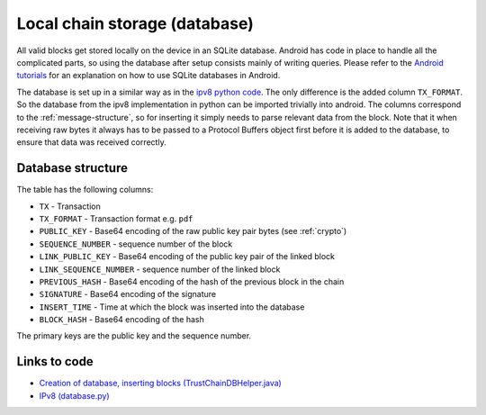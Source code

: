 ******************************
Local chain storage (database)
******************************
All valid blocks get stored locally on the device in an SQLite database. Android has code in place to handle all the complicated parts, so using the database after setup consists mainly of writing queries. Please refer to the `Android tutorials <https://developer.android.com/training/basics/data-storage/databases.html>`_ for an explanation on how to use SQLite databases in Android.

The database is set up in a similar way as in the `ipv8 python code <https://github.com/qstokkink/py-ipv8/blob/master/ipv8/attestation/trustchain/database.py>`_. The only difference is the added column ``TX_FORMAT``. So the database from the ipv8 implementation in python can be imported trivially into android. The columns correspond to the :ref:`message-structure`, so for inserting it simply needs to parse relevant data from the block. Note that it when receiving raw bytes it always has to be passed to a Protocol Buffers object first before it is added to the database, to ensure that data was received correctly.

Database structure
==================
The table has the following columns:

* ``TX`` - Transaction
* ``TX_FORMAT`` -  Transaction format e.g. ``pdf``
* ``PUBLIC_KEY`` - Base64 encoding of the raw public key pair bytes (see :ref:`crypto`)
* ``SEQUENCE_NUMBER`` - sequence number of the block
* ``LINK_PUBLIC_KEY`` - Base64 encoding of the public key pair of the linked block
* ``LINK_SEQUENCE_NUMBER`` - sequence number of the linked block
* ``PREVIOUS_HASH`` - Base64 encoding of the hash of the previous block in the chain
* ``SIGNATURE`` - Base64 encoding of the signature
* ``INSERT_TIME`` - Time at which the block was inserted into the database
* ``BLOCK_HASH`` - Base64 encoding of the hash

The primary keys are the public key and the sequence number.

Links to code
=============
* `Creation of database, inserting blocks (TrustChainDBHelper.java) <https://github.com/klikooo/CS4160-trustchain-android/blob/master/app/src/main/java/nl/tudelft/cs4160/trustchain_android/database/TrustChainDBHelper.java>`_
* `IPv8 (database.py) <https://github.com/qstokkink/py-ipv8/blob/master/ipv8/attestation/trustchain/database.py>`_

